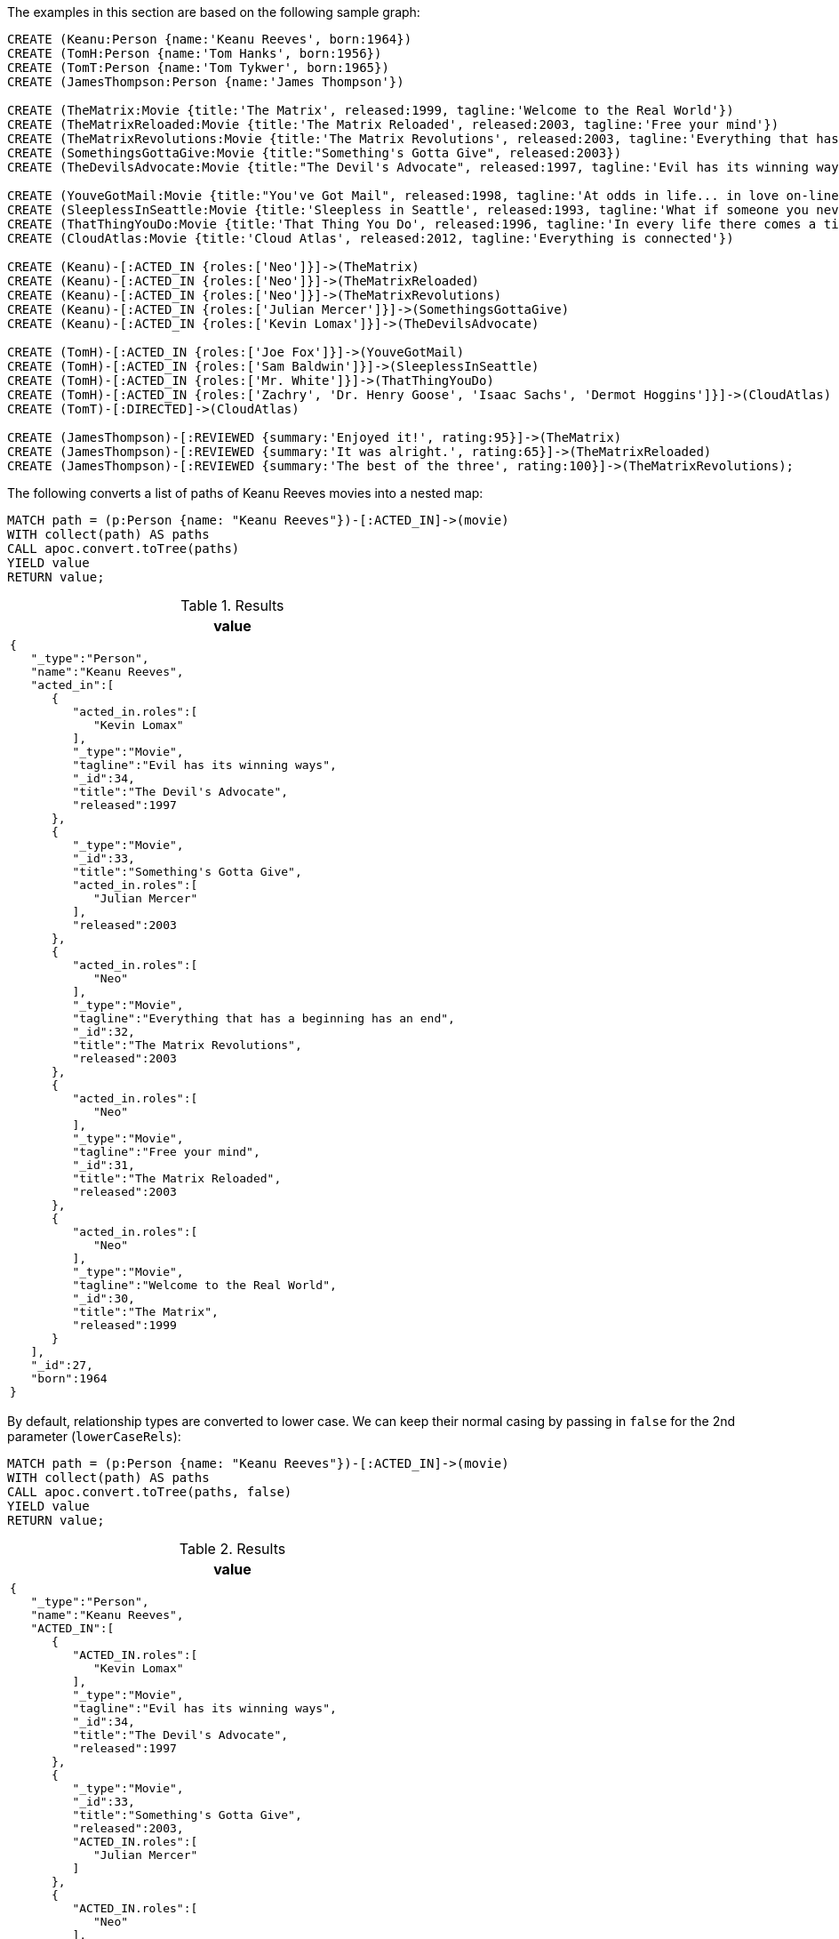The examples in this section are based on the following sample graph:

[source,cypher]
----
CREATE (Keanu:Person {name:'Keanu Reeves', born:1964})
CREATE (TomH:Person {name:'Tom Hanks', born:1956})
CREATE (TomT:Person {name:'Tom Tykwer', born:1965})
CREATE (JamesThompson:Person {name:'James Thompson'})

CREATE (TheMatrix:Movie {title:'The Matrix', released:1999, tagline:'Welcome to the Real World'})
CREATE (TheMatrixReloaded:Movie {title:'The Matrix Reloaded', released:2003, tagline:'Free your mind'})
CREATE (TheMatrixRevolutions:Movie {title:'The Matrix Revolutions', released:2003, tagline:'Everything that has a beginning has an end'})
CREATE (SomethingsGottaGive:Movie {title:"Something's Gotta Give", released:2003})
CREATE (TheDevilsAdvocate:Movie {title:"The Devil's Advocate", released:1997, tagline:'Evil has its winning ways'})

CREATE (YouveGotMail:Movie {title:"You've Got Mail", released:1998, tagline:'At odds in life... in love on-line.'})
CREATE (SleeplessInSeattle:Movie {title:'Sleepless in Seattle', released:1993, tagline:'What if someone you never met, someone you never saw, someone you never knew was the only someone for you?'})
CREATE (ThatThingYouDo:Movie {title:'That Thing You Do', released:1996, tagline:'In every life there comes a time when that thing you dream becomes that thing you do'})
CREATE (CloudAtlas:Movie {title:'Cloud Atlas', released:2012, tagline:'Everything is connected'})

CREATE (Keanu)-[:ACTED_IN {roles:['Neo']}]->(TheMatrix)
CREATE (Keanu)-[:ACTED_IN {roles:['Neo']}]->(TheMatrixReloaded)
CREATE (Keanu)-[:ACTED_IN {roles:['Neo']}]->(TheMatrixRevolutions)
CREATE (Keanu)-[:ACTED_IN {roles:['Julian Mercer']}]->(SomethingsGottaGive)
CREATE (Keanu)-[:ACTED_IN {roles:['Kevin Lomax']}]->(TheDevilsAdvocate)

CREATE (TomH)-[:ACTED_IN {roles:['Joe Fox']}]->(YouveGotMail)
CREATE (TomH)-[:ACTED_IN {roles:['Sam Baldwin']}]->(SleeplessInSeattle)
CREATE (TomH)-[:ACTED_IN {roles:['Mr. White']}]->(ThatThingYouDo)
CREATE (TomH)-[:ACTED_IN {roles:['Zachry', 'Dr. Henry Goose', 'Isaac Sachs', 'Dermot Hoggins']}]->(CloudAtlas)
CREATE (TomT)-[:DIRECTED]->(CloudAtlas)

CREATE (JamesThompson)-[:REVIEWED {summary:'Enjoyed it!', rating:95}]->(TheMatrix)
CREATE (JamesThompson)-[:REVIEWED {summary:'It was alright.', rating:65}]->(TheMatrixReloaded)
CREATE (JamesThompson)-[:REVIEWED {summary:'The best of the three', rating:100}]->(TheMatrixRevolutions);
----

The following converts a list of paths of Keanu Reeves movies into a nested map:

[source,cypher]
----
MATCH path = (p:Person {name: "Keanu Reeves"})-[:ACTED_IN]->(movie)
WITH collect(path) AS paths
CALL apoc.convert.toTree(paths)
YIELD value
RETURN value;
----

.Results
[opts="header",cols="1"]
|===
| value
a|
[source,json]
----
{
   "_type":"Person",
   "name":"Keanu Reeves",
   "acted_in":[
      {
         "acted_in.roles":[
            "Kevin Lomax"
         ],
         "_type":"Movie",
         "tagline":"Evil has its winning ways",
         "_id":34,
         "title":"The Devil's Advocate",
         "released":1997
      },
      {
         "_type":"Movie",
         "_id":33,
         "title":"Something's Gotta Give",
         "acted_in.roles":[
            "Julian Mercer"
         ],
         "released":2003
      },
      {
         "acted_in.roles":[
            "Neo"
         ],
         "_type":"Movie",
         "tagline":"Everything that has a beginning has an end",
         "_id":32,
         "title":"The Matrix Revolutions",
         "released":2003
      },
      {
         "acted_in.roles":[
            "Neo"
         ],
         "_type":"Movie",
         "tagline":"Free your mind",
         "_id":31,
         "title":"The Matrix Reloaded",
         "released":2003
      },
      {
         "acted_in.roles":[
            "Neo"
         ],
         "_type":"Movie",
         "tagline":"Welcome to the Real World",
         "_id":30,
         "title":"The Matrix",
         "released":1999
      }
   ],
   "_id":27,
   "born":1964
}
----
|===

By default, relationship types are converted to lower case.
We can keep their normal casing by passing in `false` for the 2nd parameter (`lowerCaseRels`):

[source,cypher]
----
MATCH path = (p:Person {name: "Keanu Reeves"})-[:ACTED_IN]->(movie)
WITH collect(path) AS paths
CALL apoc.convert.toTree(paths, false)
YIELD value
RETURN value;
----

.Results
[opts="header",cols="1"]
|===
| value
a|
[source,json]
----
{
   "_type":"Person",
   "name":"Keanu Reeves",
   "ACTED_IN":[
      {
         "ACTED_IN.roles":[
            "Kevin Lomax"
         ],
         "_type":"Movie",
         "tagline":"Evil has its winning ways",
         "_id":34,
         "title":"The Devil's Advocate",
         "released":1997
      },
      {
         "_type":"Movie",
         "_id":33,
         "title":"Something's Gotta Give",
         "released":2003,
         "ACTED_IN.roles":[
            "Julian Mercer"
         ]
      },
      {
         "ACTED_IN.roles":[
            "Neo"
         ],
         "_type":"Movie",
         "tagline":"Everything that has a beginning has an end",
         "_id":32,
         "title":"The Matrix Revolutions",
         "released":2003
      },
      {
         "ACTED_IN.roles":[
            "Neo"
         ],
         "_type":"Movie",
         "tagline":"Free your mind",
         "_id":31,
         "title":"The Matrix Reloaded",
         "released":2003
      },
      {
         "ACTED_IN.roles":[
            "Neo"
         ],
         "_type":"Movie",
         "tagline":"Welcome to the Real World",
         "_id":30,
         "title":"The Matrix",
         "released":1999
      }
   ],
   "_id":27,
   "born":1964
}
----
|===

By default, all properties are included for node labels and relationship types.
We can limit the properties for nodes using the `nodes` config key and for relationship types using the `rels` config key.

If we want to return only the `title` of each of Keanu Reeves' movies, we can do this using the following query:

[source,cypher]
----
MATCH path = (p:Person {name: "Keanu Reeves"})-[:ACTED_IN]->(movie)
WITH collect(path) AS paths
CALL apoc.convert.toTree(paths, true, {
  nodes: {Movie: ['title']}
})
YIELD value
RETURN value;
----

.Results
[opts="header",cols="1"]
|===
| value
a|
[source,json]
----
{
   "_type":"Person",
   "name":"Keanu Reeves",
   "acted_in":[
      {
         "_type":"Movie",
         "_id":34,
         "title":"The Devil's Advocate",
         "acted_in.roles":[
            "Kevin Lomax"
         ]
      },
      {
         "_type":"Movie",
         "_id":33,
         "title":"Something's Gotta Give",
         "acted_in.roles":[
            "Julian Mercer"
         ]
      },
      {
         "_type":"Movie",
         "_id":32,
         "title":"The Matrix Revolutions",
         "acted_in.roles":[
            "Neo"
         ]
      },
      {
         "_type":"Movie",
         "_id":31,
         "title":"The Matrix Reloaded",
         "acted_in.roles":[
            "Neo"
         ]
      },
      {
         "_type":"Movie",
         "_id":30,
         "title":"The Matrix",
         "acted_in.roles":[
            "Neo"
         ]
      }
   ],
   "_id":27,
   "born":1964
}
----
|===


And if we want to return only the `rating` of movies reviewed by James Thompson, we can do this using the following query:

[source,cypher]
----
MATCH path = (p:Person {name:'James Thompson'})-[:REVIEWED]->(movie)
WITH collect(path) AS paths
CALL apoc.convert.toTree(paths, true, {
  nodes: {Movie: ['title']},
  rels:  {reviewed: ['rating']}
})
YIELD value
RETURN value;
----

.Results
[opts="header",cols="1"]
|===
| value
a|
[source,json]
----
{
   "_type":"Person",
   "name":"James Thompson",
   "reviewed":[
      {
         "_type":"Movie",
         "_id":43,
         "reviewed.rating":95,
         "title":"The Matrix"
      },
      {
         "_type":"Movie",
         "_id":45,
         "reviewed.rating":100,
         "title":"The Matrix Revolutions"
      },
      {
         "_type":"Movie",
         "_id":44,
         "reviewed.rating":65,
         "title":"The Matrix Reloaded"
      }
   ],
   "_id":42
}
----
|===